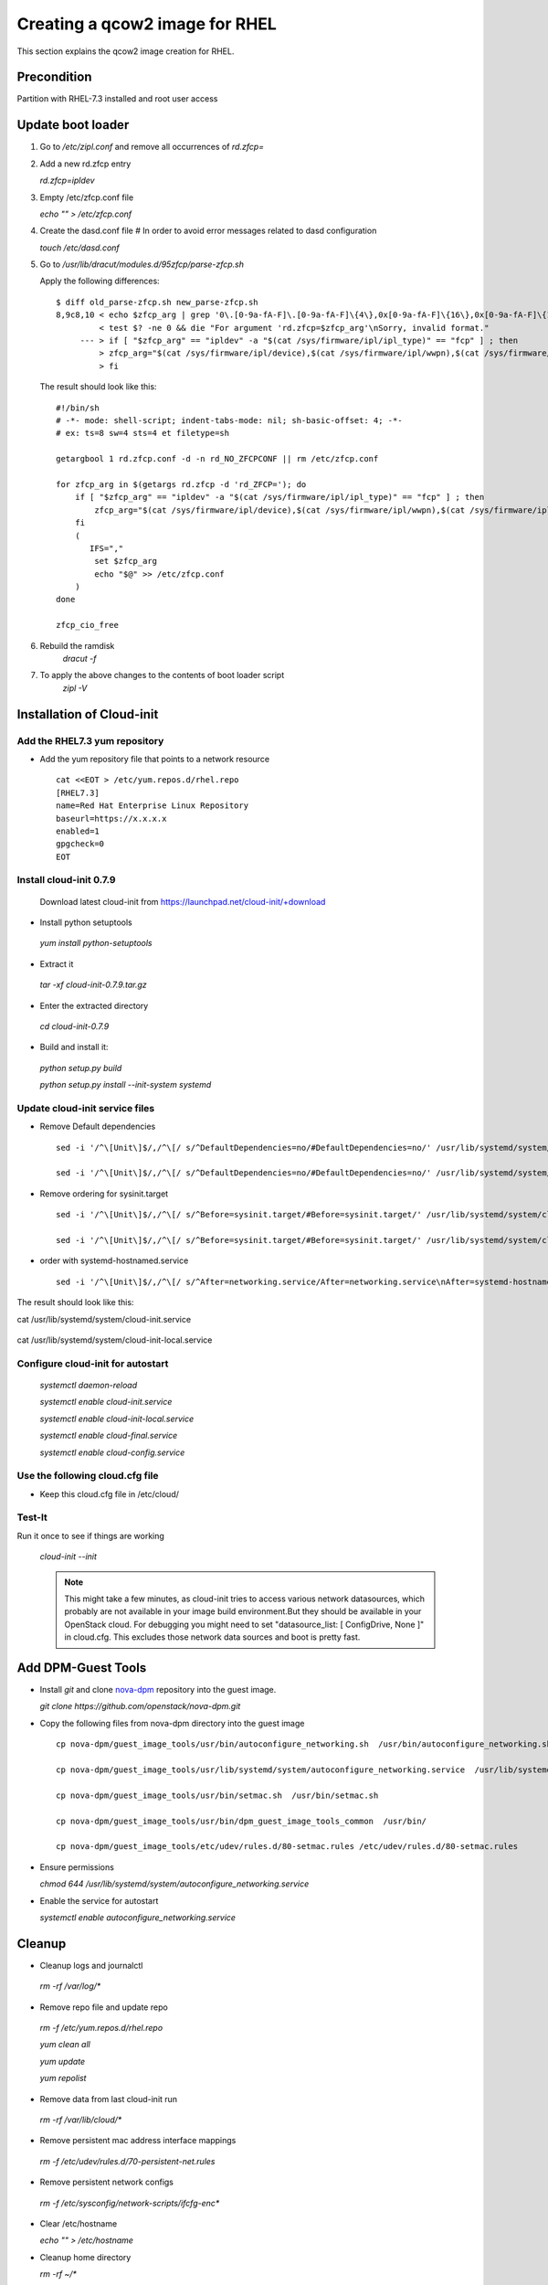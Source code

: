 =================================
Creating a qcow2 image for RHEL
=================================

This section explains the qcow2 image creation for RHEL.

Precondition
------------
Partition with RHEL-7.3 installed and root user access

Update boot loader
------------------

#. Go to `/etc/zipl.conf` and remove all occurrences of `rd.zfcp=`

#. Add a new rd.zfcp entry

   `rd.zfcp=ipldev`

#. Empty /etc/zfcp.conf file

   `echo "" > /etc/zfcp.conf`

#. Create the dasd.conf file # In order to avoid error messages related to dasd configuration

   `touch /etc/dasd.conf`

#. Go to `/usr/lib/dracut/modules.d/95zfcp/parse-zfcp.sh`

   Apply the following differences:

   ::

    $ diff old_parse-zfcp.sh new_parse-zfcp.sh
    8,9c8,10 < echo $zfcp_arg | grep '0\.[0-9a-fA-F]\.[0-9a-fA-F]\{4\},0x[0-9a-fA-F]\{16\},0x[0-9a-fA-F]\{16\}' >/dev/null
             < test $? -ne 0 && die "For argument 'rd.zfcp=$zfcp_arg'\nSorry, invalid format."
         --- > if [ "$zfcp_arg" == "ipldev" -a "$(cat /sys/firmware/ipl/ipl_type)" == "fcp" ] ; then
             > zfcp_arg="$(cat /sys/firmware/ipl/device),$(cat /sys/firmware/ipl/wwpn),$(cat /sys/firmware/ipl/lun)"
             > fi

   The result should look like this:

   ::

    #!/bin/sh
    # -*- mode: shell-script; indent-tabs-mode: nil; sh-basic-offset: 4; -*-
    # ex: ts=8 sw=4 sts=4 et filetype=sh

    getargbool 1 rd.zfcp.conf -d -n rd_NO_ZFCPCONF || rm /etc/zfcp.conf

    for zfcp_arg in $(getargs rd.zfcp -d 'rd_ZFCP='); do
        if [ "$zfcp_arg" == "ipldev" -a "$(cat /sys/firmware/ipl/ipl_type)" == "fcp" ] ; then
            zfcp_arg="$(cat /sys/firmware/ipl/device),$(cat /sys/firmware/ipl/wwpn),$(cat /sys/firmware/ipl/lun)"
        fi
        (
           IFS=","
            set $zfcp_arg
            echo "$@" >> /etc/zfcp.conf
        )
    done

    zfcp_cio_free

#. Rebuild the ramdisk
    `dracut -f`


#. To apply the above changes to the contents of boot loader script
    `zipl -V`

Installation of Cloud-init
--------------------------

Add the RHEL7.3 yum repository
+++++++++++++++++++++++++++++++

* Add the yum repository file that points to a network resource

  ::

    cat <<EOT > /etc/yum.repos.d/rhel.repo
    [RHEL7.3]
    name=Red Hat Enterprise Linux Repository
    baseurl=https://x.x.x.x
    enabled=1
    gpgcheck=0
    EOT

Install cloud-init 0.7.9
++++++++++++++++++++++++

  Download latest cloud-init from https://launchpad.net/cloud-init/+download

* Install python setuptools

 `yum install python-setuptools`

* Extract it

 `tar -xf cloud-init-0.7.9.tar.gz`

* Enter the extracted directory

 `cd cloud-init-0.7.9`

* Build and install it:

 `python setup.py build`

 `python setup.py install --init-system systemd`

Update cloud-init service files
+++++++++++++++++++++++++++++++

* Remove Default dependencies

  ::

     sed -i '/^\[Unit\]$/,/^\[/ s/^DefaultDependencies=no/#DefaultDependencies=no/' /usr/lib/systemd/system/cloud-init.service

     sed -i '/^\[Unit\]$/,/^\[/ s/^DefaultDependencies=no/#DefaultDependencies=no/' /usr/lib/systemd/system/cloud-init-local.service

* Remove ordering for sysinit.target

  ::

     sed -i '/^\[Unit\]$/,/^\[/ s/^Before=sysinit.target/#Before=sysinit.target/' /usr/lib/systemd/system/cloud-init.service

     sed -i '/^\[Unit\]$/,/^\[/ s/^Before=sysinit.target/#Before=sysinit.target/' /usr/lib/systemd/system/cloud-init-local.service

* order with systemd-hostnamed.service

  ::

     sed -i '/^\[Unit\]$/,/^\[/ s/^After=networking.service/After=networking.service\nAfter=systemd-hostnamed.service/' /usr/lib/systemd/system/cloud-init.service

The result should look like this:

cat /usr/lib/systemd/system/cloud-init.service

  .. include:: cloud-init.service
     :literal:

cat /usr/lib/systemd/system/cloud-init-local.service

  .. include:: cloud-init-local.service
     :literal:

Configure cloud-init for autostart
++++++++++++++++++++++++++++++++++

 `systemctl daemon-reload`

 `systemctl enable cloud-init.service`

 `systemctl enable cloud-init-local.service`

 `systemctl enable cloud-final.service`

 `systemctl enable cloud-config.service`

Use the following cloud.cfg file
++++++++++++++++++++++++++++++++

* Keep this cloud.cfg file in /etc/cloud/

  .. include:: cloud.cfg
     :literal:

Test-It
+++++++

Run it once to see if things are working
   
 `cloud-init --init`

 .. note::
     
        This might take a few minutes, as cloud-init tries to access various network datasources, which
        probably are not available in your image build environment.But they should be available in your
        OpenStack cloud. For debugging you might need to set "datasource_list: [ ConfigDrive, None ]" in cloud.cfg.
        This excludes those network data sources and boot is pretty fast.

Add DPM-Guest Tools
--------------------

* Install `git` and clone nova-dpm_ repository into the guest image.

  `git clone https://github.com/openstack/nova-dpm.git`

* Copy the following files from nova-dpm directory into the guest image

  ::

      cp nova-dpm/guest_image_tools/usr/bin/autoconfigure_networking.sh  /usr/bin/autoconfigure_networking.sh

      cp nova-dpm/guest_image_tools/usr/lib/systemd/system/autoconfigure_networking.service  /usr/lib/systemd/system/autoconfigure_networking.service

      cp nova-dpm/guest_image_tools/usr/bin/setmac.sh  /usr/bin/setmac.sh

      cp nova-dpm/guest_image_tools/usr/bin/dpm_guest_image_tools_common  /usr/bin/

      cp nova-dpm/guest_image_tools/etc/udev/rules.d/80-setmac.rules /etc/udev/rules.d/80-setmac.rules

* Ensure permissions

  `chmod 644 /usr/lib/systemd/system/autoconfigure_networking.service`

* Enable the service for autostart

  `systemctl enable autoconfigure_networking.service`

Cleanup
-------

* Cleanup logs and journalctl

 `rm -rf /var/log/*`

* Remove repo file and update repo

 `rm -f /etc/yum.repos.d/rhel.repo`

 `yum clean all`

 `yum update`

 `yum repolist`

* Remove data from last cloud-init run

 `rm -rf /var/lib/cloud/*`

* Remove persistent mac address interface mappings

 `rm -f /etc/udev/rules.d/70-persistent-net.rules`

* Remove persistent network configs

 `rm -f /etc/sysconfig/network-scripts/ifcfg-enc*`

* Clear /etc/hostname

  `echo "" > /etc/hostname`

* Cleanup home directory

  `rm -rf ~/*`


Create qcow2 image
------------------

* In order to nullify space

  `dd if=/dev/zero of=~/tmpfile`

  `rm -rf ~/tmpfile`

* Now stop the partition and access the LUN used for image creation from other machine

* copy disk content byte-by-byte into a raw image

  `dd status=progress if=/path/to/installed/lun of=RHEL.img`

* Convert this raw image to qcow

  `qemu-img convert -f raw -O qcow2 RHEL.img RHEL.qcow`


Test qcow2 image
----------------

* Deploy this image on another LUN

  `qemu-img convert RHEL.qcow /path/to/new/lun`

* Use this new LUN to boot the machine



.. _nova-dpm: https://github.com/openstack/nova-dpm.git

